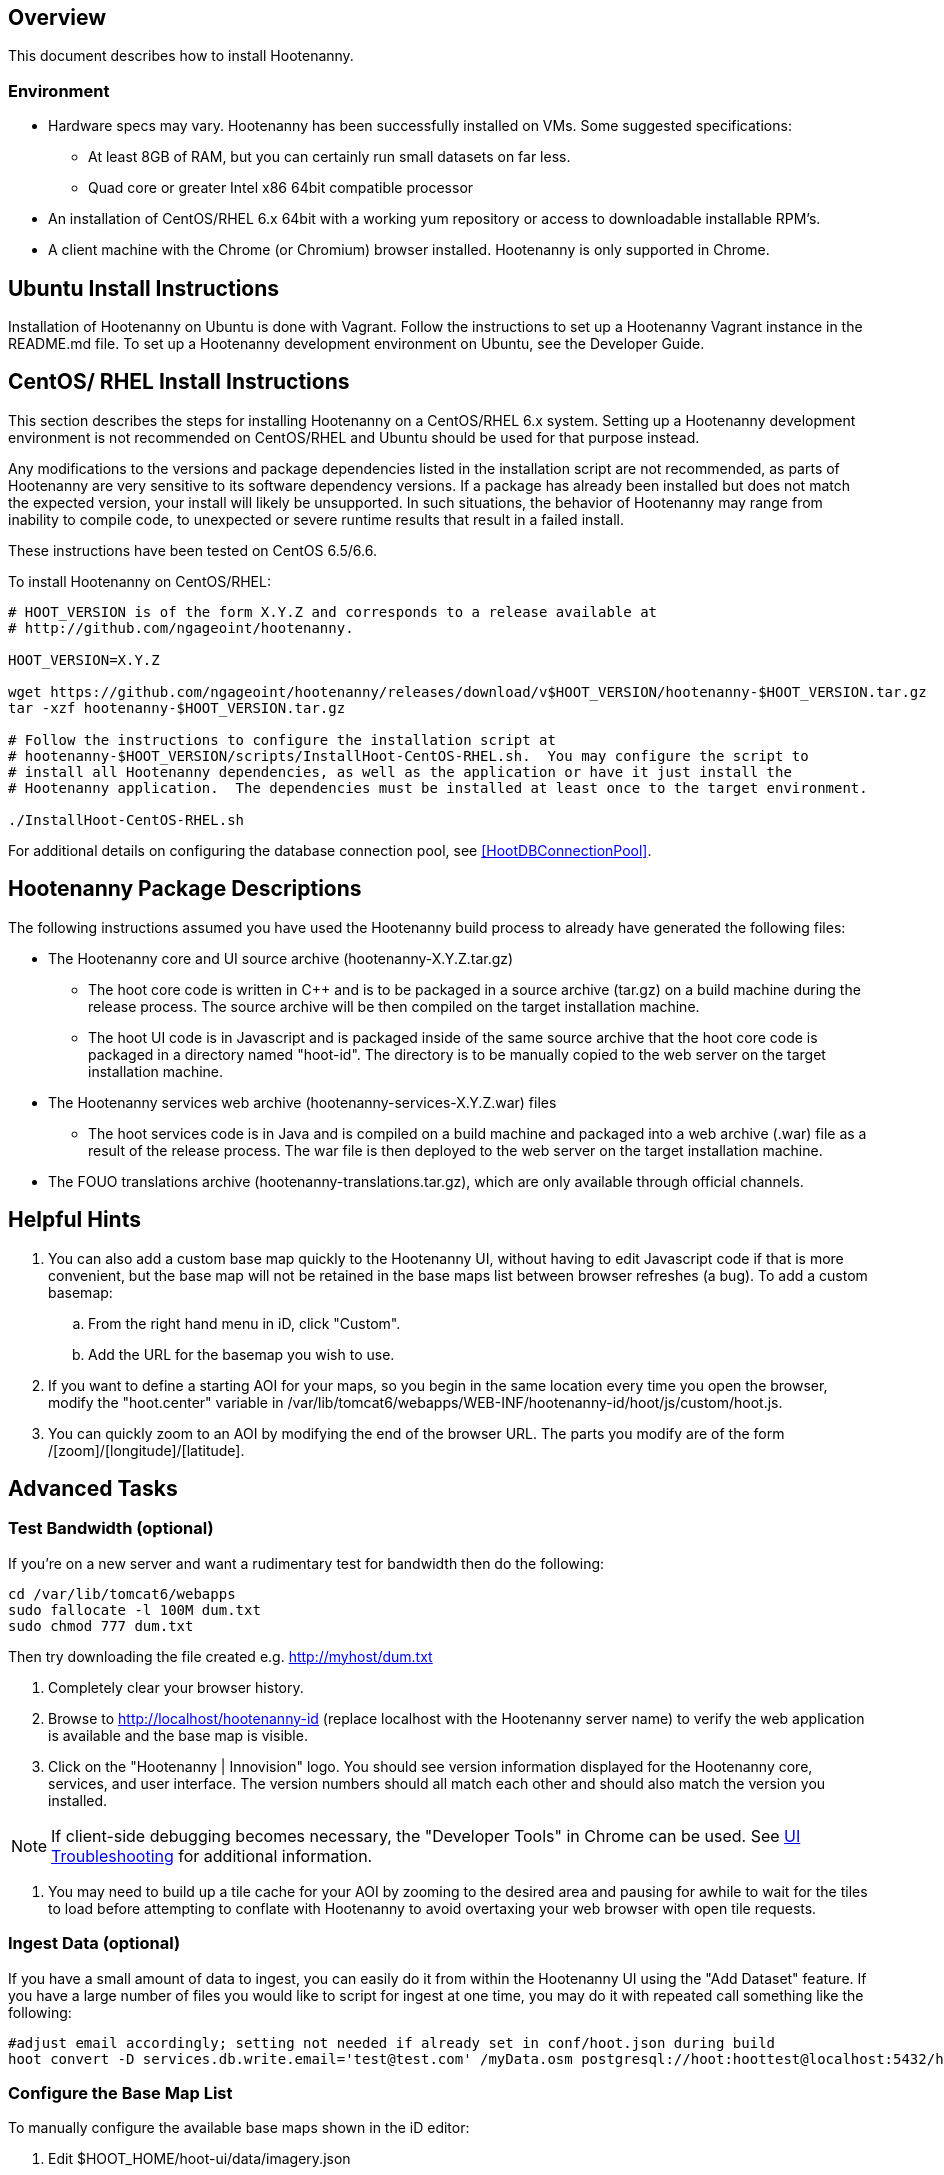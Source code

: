 == Overview

This document describes how to install Hootenanny.

=== Environment

* Hardware specs may vary. Hootenanny has been successfully installed on VMs. Some suggested specifications:
	** At least 8GB of RAM, but you can certainly run small datasets on far less.	
	** Quad core or greater Intel x86 64bit compatible processor
* An installation of CentOS/RHEL 6.x 64bit with a working yum repository or access to downloadable installable RPM's.
* A client machine with the Chrome (or Chromium) browser installed. Hootenanny is only supported in Chrome.

== Ubuntu Install Instructions

Installation of Hootenanny on Ubuntu is done with Vagrant.  Follow the instructions to set up a 
Hootenanny Vagrant instance in the README.md file.  To set up a Hootenanny development environment 
on Ubuntu, see the Developer Guide.

[[fullinstall]]
== CentOS/ RHEL Install Instructions

This section describes the steps for installing Hootenanny on a CentOS/RHEL 6.x system.  Setting
up a Hootenanny development environment is not recommended on CentOS/RHEL and Ubuntu should be used
for that purpose instead. 
 
Any modifications to the versions and package dependencies listed in the installation script 
are not recommended, as parts of Hootenanny are very sensitive to its software dependency versions.
If a package has already been installed but does not match the expected version, your install will 
likely be unsupported. In such situations, the behavior of Hootenanny may range from inability to 
compile code, to unexpected or severe runtime results that result in a failed install.  

These instructions have been tested on CentOS 6.5/6.6.  

To install Hootenanny on CentOS/RHEL:

------------------------------
# HOOT_VERSION is of the form X.Y.Z and corresponds to a release available at 
# http://github.com/ngageoint/hootenanny.

HOOT_VERSION=X.Y.Z

wget https://github.com/ngageoint/hootenanny/releases/download/v$HOOT_VERSION/hootenanny-$HOOT_VERSION.tar.gz
tar -xzf hootenanny-$HOOT_VERSION.tar.gz

# Follow the instructions to configure the installation script at 
# hootenanny-$HOOT_VERSION/scripts/InstallHoot-CentOS-RHEL.sh.  You may configure the script to 
# install all Hootenanny dependencies, as well as the application or have it just install the 
# Hootenanny application.  The dependencies must be installed at least once to the target environment.

./InstallHoot-CentOS-RHEL.sh
------------------------------

For additional details on configuring the database connection pool, see <<HootDBConnectionPool>>.

== Hootenanny Package Descriptions

The following instructions assumed you have used the Hootenanny build process to already have generated the following files:

* The Hootenanny core and UI source archive (hootenanny-X.Y.Z.tar.gz)
** The hoot core code is written in C++ and is to be packaged in a source archive (tar.gz) on a build machine during the release process. The source archive will be then compiled on the target installation machine.
** The hoot UI code is in Javascript and is packaged inside of the same source archive that the hoot core code is packaged in a directory named "hoot-id". The directory is to be manually copied to the web server on the target installation machine.
* The Hootenanny services web archive (hootenanny-services-X.Y.Z.war) files
** The hoot services code is in Java and is compiled on a build machine and packaged into a web archive (.war) file as a result of the release process. The war file is then deployed to the web server on the target installation machine.
* The FOUO translations archive (hootenanny-translations.tar.gz), which are only available through official channels.

== Helpful Hints

. You can also add a custom base map quickly to the Hootenanny UI, without having to edit Javascript code if that is more convenient, but the base map will not be retained in the base maps list between browser refreshes (a bug). To add a custom basemap:

.. From the right hand menu in iD, click "Custom".
.. Add the URL for the basemap you wish to use.

. If you want to define a starting AOI for your maps, so you begin in the same location every time you open the browser, modify the "hoot.center" variable in +/var/lib/tomcat6/webapps/WEB-INF/hootenanny-id/hoot/js/custom/hoot.js+.

. You can quickly zoom to an AOI by modifying the end of the browser URL. The parts you modify are of the form /[zoom]/[longitude]/[latitude].

== Advanced Tasks

=== Test Bandwidth (optional)

If you're on a new server and want a rudimentary test for bandwidth then do the following:

--------------------------------------
cd /var/lib/tomcat6/webapps
sudo fallocate -l 100M dum.txt
sudo chmod 777 dum.txt
--------------------------------------

Then try downloading the file created e.g. http://myhost/dum.txt

. Completely clear your browser history.

. Browse to http://localhost/hootenanny-id (replace localhost with the Hootenanny server name) to verify the web application is available and the base map is visible.

. Click on the "Hootenanny | Innovision" logo.  You should see version information displayed for the Hootenanny core, services, and user interface.  The version numbers should all match each other and should also match the version you installed.

NOTE: If client-side debugging becomes necessary, the "Developer Tools" in Chrome can be used.  See <<HootUITroubleshoot,UI Troubleshooting>> for additional information.

. You may need to build up a tile cache for your AOI by zooming to the desired area and pausing for awhile to wait for the tiles to load before attempting to conflate with Hootenanny to avoid overtaxing your web browser with open tile requests.

=== Ingest Data (optional)

If you have a small amount of data to ingest, you can easily do it from within the Hootenanny UI using the "Add Dataset" feature. If you have a large number of files you would like to script for ingest at one time, you may do it with repeated call something like the following:

--------------------------------------
#adjust email accordingly; setting not needed if already set in conf/hoot.json during build
hoot convert -D services.db.write.email='test@test.com' /myData.osm postgresql://hoot:hoottest@localhost:5432/hoot/myMap

--------------------------------------

=== Configure the Base Map List

To manually configure the available base maps shown in the iD editor:

. Edit +$HOOT_HOME/hoot-ui/data/imagery.json+
. Add or remove JSON entries to edit the base maps.  At a minimum, you must:
.. specify a unique ID for the layer in the "id" attribute
.. specify a name for the base map in the "name" attribute
.. specify a min and max scale extent for the base map that defines at what zoom level range it will be visible in the "scaleExtent" attribute
.. specify whether the base map should be selected by default by setting the "default" attribute to "true" or "false


